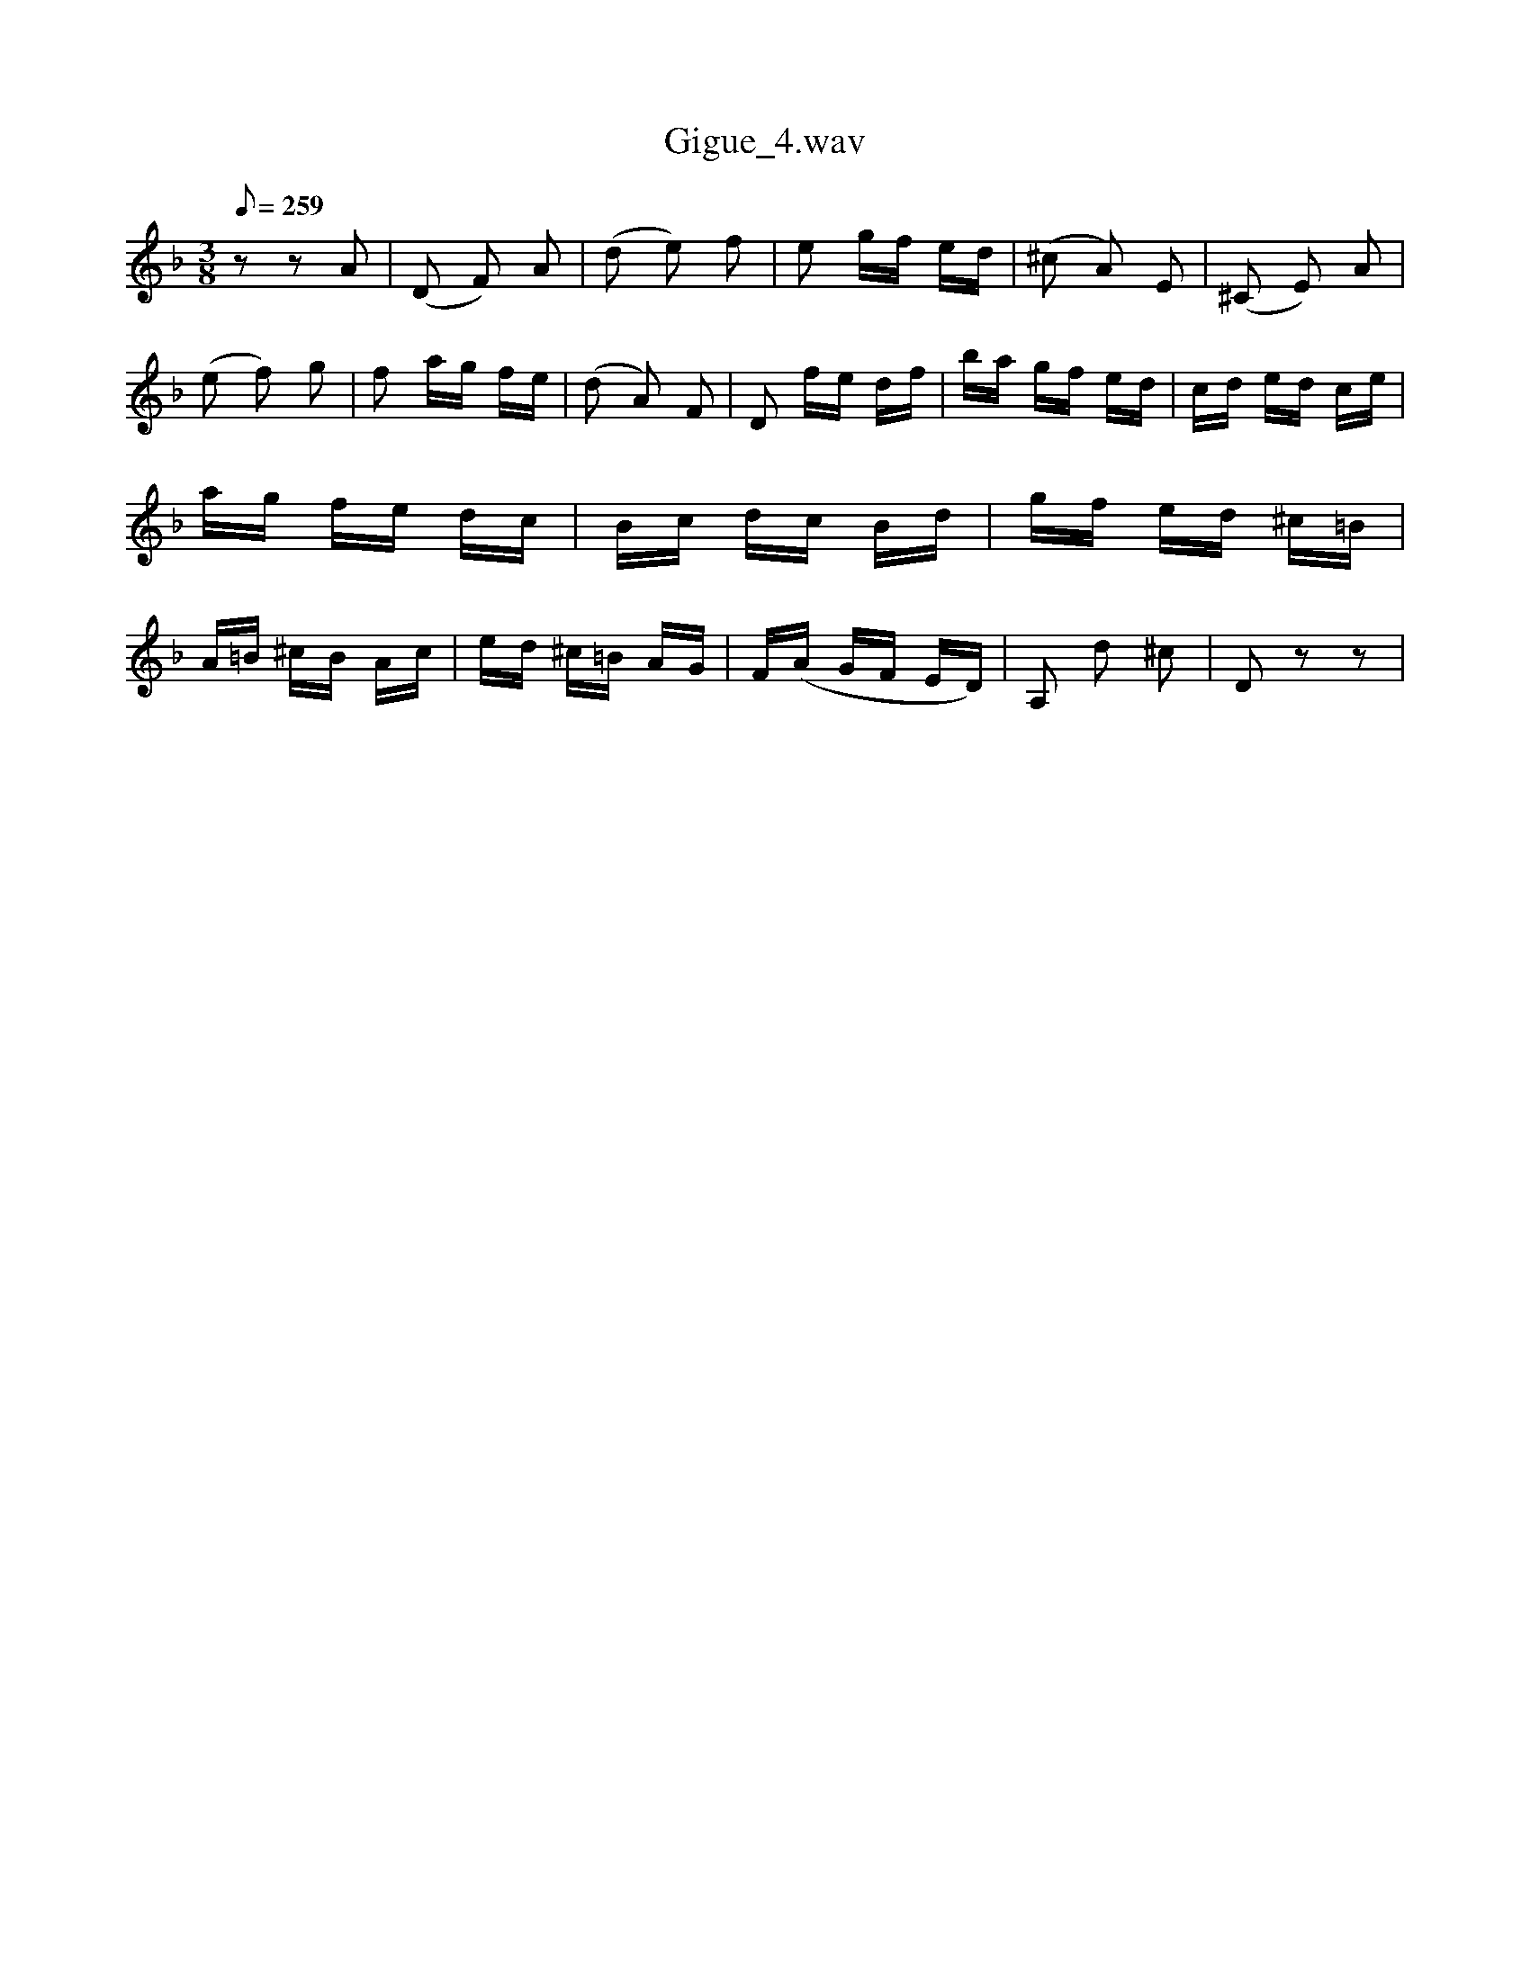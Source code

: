 X:1
T:Gigue_4.wav
L:1/16
Q:1/8=259
M:3/8
I:linebreak $
K:F
V:1 treble 
V:1
 z2 z2 A2 | (D2 F2) A2 | (d2 e2) f2 | e2 gf ed | (^c2 A2) E2 | (^C2 E2) A2 | (e2 f2) g2 | %7
 f2 ag fe | (d2 A2) F2 | D2 fe df | ba gf ed | cd ed ce | ag fe dc | Bc dc Bd | gf ed ^c=B | %15
 A=B ^cB Ac | ed ^c=B AG | F(A GF ED) | A,2 d2 ^c2 | D2 z2 z2 | %20

